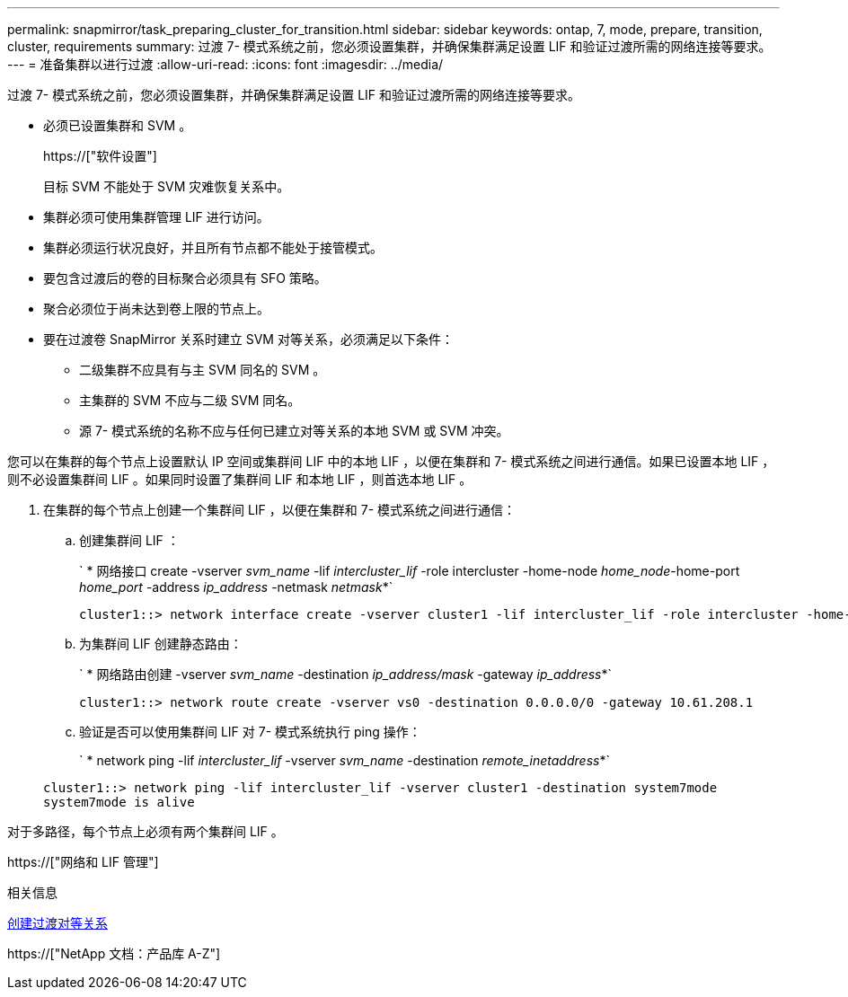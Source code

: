 ---
permalink: snapmirror/task_preparing_cluster_for_transition.html 
sidebar: sidebar 
keywords: ontap, 7, mode, prepare, transition, cluster, requirements 
summary: 过渡 7- 模式系统之前，您必须设置集群，并确保集群满足设置 LIF 和验证过渡所需的网络连接等要求。 
---
= 准备集群以进行过渡
:allow-uri-read: 
:icons: font
:imagesdir: ../media/


[role="lead"]
过渡 7- 模式系统之前，您必须设置集群，并确保集群满足设置 LIF 和验证过渡所需的网络连接等要求。

* 必须已设置集群和 SVM 。
+
https://["软件设置"]

+
目标 SVM 不能处于 SVM 灾难恢复关系中。

* 集群必须可使用集群管理 LIF 进行访问。
* 集群必须运行状况良好，并且所有节点都不能处于接管模式。
* 要包含过渡后的卷的目标聚合必须具有 SFO 策略。
* 聚合必须位于尚未达到卷上限的节点上。
* 要在过渡卷 SnapMirror 关系时建立 SVM 对等关系，必须满足以下条件：
+
** 二级集群不应具有与主 SVM 同名的 SVM 。
** 主集群的 SVM 不应与二级 SVM 同名。
** 源 7- 模式系统的名称不应与任何已建立对等关系的本地 SVM 或 SVM 冲突。




您可以在集群的每个节点上设置默认 IP 空间或集群间 LIF 中的本地 LIF ，以便在集群和 7- 模式系统之间进行通信。如果已设置本地 LIF ，则不必设置集群间 LIF 。如果同时设置了集群间 LIF 和本地 LIF ，则首选本地 LIF 。

. 在集群的每个节点上创建一个集群间 LIF ，以便在集群和 7- 模式系统之间进行通信：
+
.. 创建集群间 LIF ：
+
` * 网络接口 create -vserver _svm_name_ -lif _intercluster_lif_ -role intercluster -home-node _home_node_-home-port _home_port_ -address _ip_address_ -netmask _netmask_*`

+
[listing]
----
cluster1::> network interface create -vserver cluster1 -lif intercluster_lif -role intercluster -home-node cluster1-01 -home-port e0c -address 192.0.2.130 -netmask 255.255.255.0
----
.. 为集群间 LIF 创建静态路由：
+
` * 网络路由创建 -vserver _svm_name_ -destination _ip_address/mask_ -gateway _ip_address_*`

+
[listing]
----
cluster1::> network route create -vserver vs0 -destination 0.0.0.0/0 -gateway 10.61.208.1
----
.. 验证是否可以使用集群间 LIF 对 7- 模式系统执行 ping 操作：
+
` * network ping -lif _intercluster_lif_ -vserver _svm_name_ -destination _remote_inetaddress_*`

+
[listing]
----
cluster1::> network ping -lif intercluster_lif -vserver cluster1 -destination system7mode
system7mode is alive
----




对于多路径，每个节点上必须有两个集群间 LIF 。

https://["网络和 LIF 管理"]

.相关信息
xref:task_creating_a_transition_peering_relationship.adoc[创建过渡对等关系]

https://["NetApp 文档：产品库 A-Z"]
